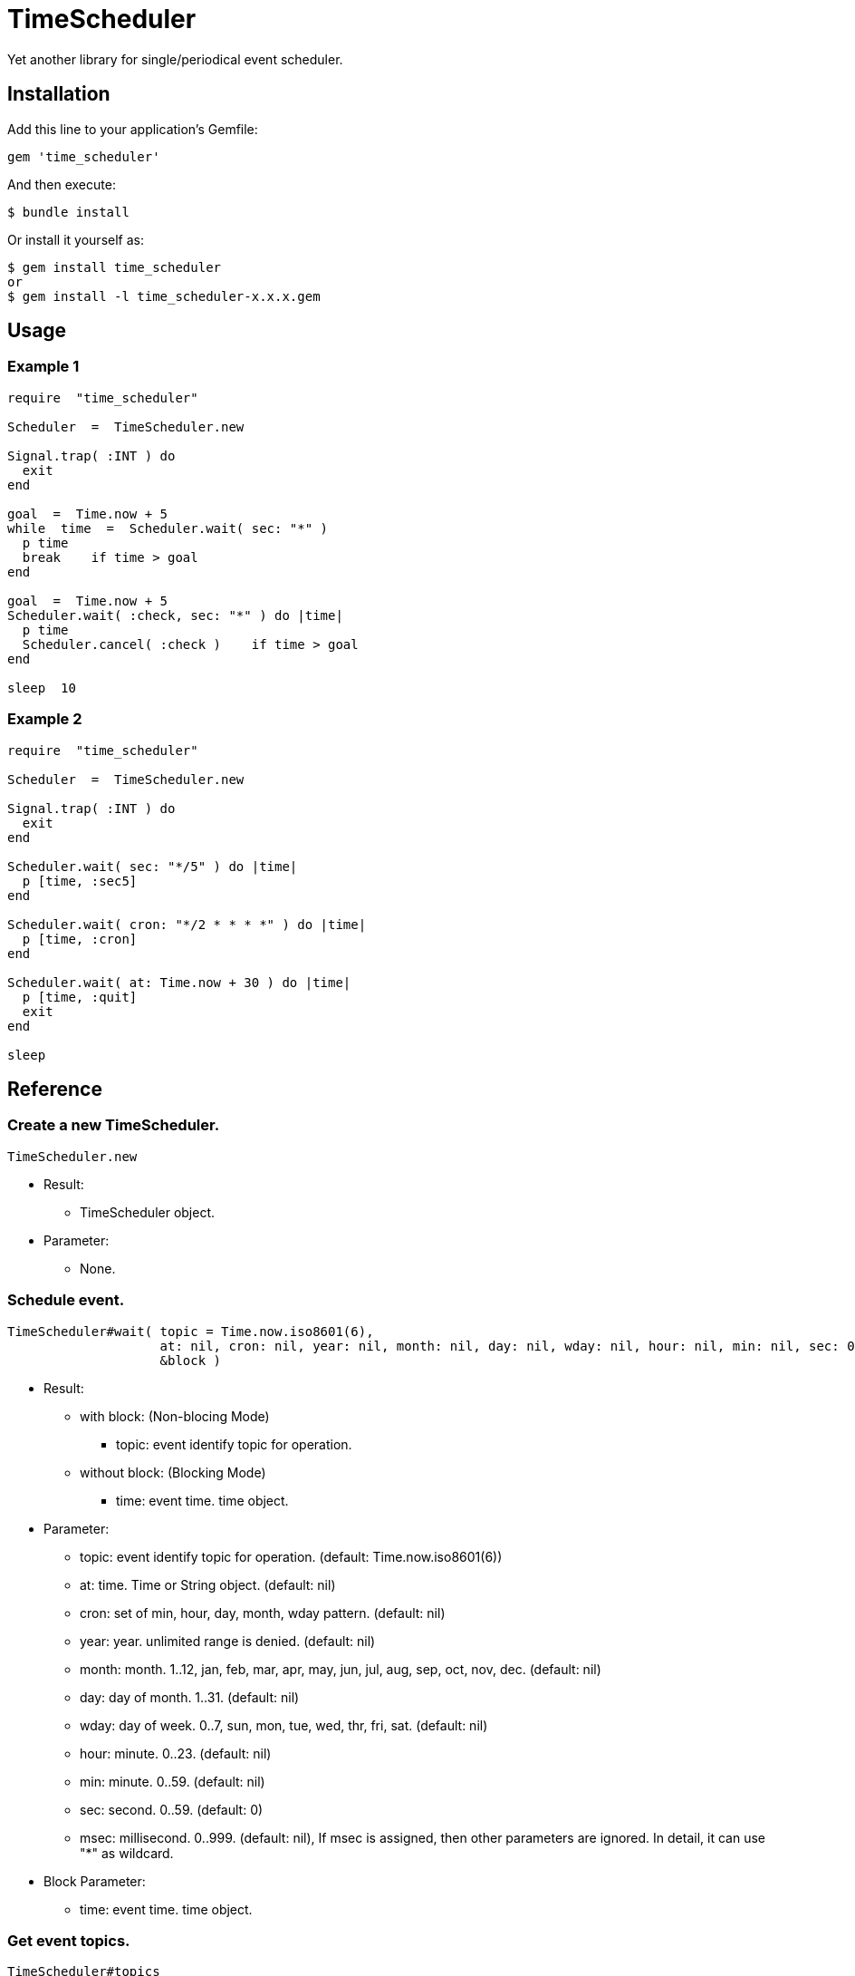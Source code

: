 = TimeScheduler

Yet another library for single/periodical event scheduler.

== Installation

Add this line to your application's Gemfile:

[source,ruby]
----
gem 'time_scheduler'
----

And then execute:

    $ bundle install

Or install it yourself as:

    $ gem install time_scheduler
    or
    $ gem install -l time_scheduler-x.x.x.gem

== Usage

=== Example 1

[source,ruby]
----
require  "time_scheduler"

Scheduler  =  TimeScheduler.new

Signal.trap( :INT ) do
  exit
end

goal  =  Time.now + 5
while  time  =  Scheduler.wait( sec: "*" )
  p time
  break    if time > goal
end

goal  =  Time.now + 5
Scheduler.wait( :check, sec: "*" ) do |time|
  p time
  Scheduler.cancel( :check )    if time > goal
end

sleep  10
----

=== Example 2

[source,ruby]
----
require  "time_scheduler"

Scheduler  =  TimeScheduler.new

Signal.trap( :INT ) do
  exit
end

Scheduler.wait( sec: "*/5" ) do |time|
  p [time, :sec5]
end

Scheduler.wait( cron: "*/2 * * * *" ) do |time|
  p [time, :cron]
end

Scheduler.wait( at: Time.now + 30 ) do |time|
  p [time, :quit]
  exit
end

sleep
----

== Reference

=== Create a new TimeScheduler.

[source,ruby]
----
TimeScheduler.new
----

* Result:
  ** TimeScheduler object.

* Parameter:
  ** None.

=== Schedule event.

[source,ruby]
----
TimeScheduler#wait( topic = Time.now.iso8601(6),
                    at: nil, cron: nil, year: nil, month: nil, day: nil, wday: nil, hour: nil, min: nil, sec: 0, msec: nil,
                    &block )
----

* Result:
  ** with block: (Non-blocing Mode)
    *** topic: event identify topic for operation.
  ** without block: (Blocking Mode)
    *** time: event time. time object.

* Parameter:
  ** topic:  event identify topic for operation. (default: Time.now.iso8601(6))
  ** at:  time. Time or String object. (default: nil)
  ** cron:  set of min, hour, day, month, wday pattern. (default: nil)
  ** year:  year. unlimited range is denied. (default: nil)
  ** month:  month. 1..12, jan, feb, mar, apr, may, jun, jul, aug, sep, oct, nov, dec. (default: nil)
  ** day:  day of month. 1..31. (default: nil)
  ** wday:  day of week. 0..7, sun, mon, tue, wed, thr, fri, sat. (default: nil)
  ** hour:  minute. 0..23. (default: nil)
  ** min:  minute. 0..59. (default: nil)
  ** sec:  second. 0..59. (default: 0)
  ** msec:  millisecond. 0..999. (default: nil), If msec is assigned, then other parameters are ignored.
    In detail, it can use "*" as wildcard.

* Block Parameter:
  ** time: event time. time object.

=== Get event topics.

[source,ruby]
----
TimeScheduler#topics
----

* Result:
  ** topics: array of topics.

* Parameter:
  ** none.

=== Cancel event.

[source,ruby]
----
TimeScheduler#cancel( *topics )
----

* Result:
  ** nil.

* Parameter:
  ** topic:  topic for cancel operation.

=== Check activity.

[source,ruby]
----
TimeScheduler#active?
----

* Result:
  ** false/true.

* Parameter:
  ** none.

=== Suspend all events.

[source,ruby]
----
TimeScheduler#suspend
----

* Result:
  ** nil.

* Parameter:
  ** none.

=== Resume all events.

[source,ruby]
----
TimeScheduler#resume
----

* Result:
  ** nil.

* Parameter:
  ** none.

== Caution

Because it is calculated in local time, it does not work as expected when switching to daylight saving time.

== Contributing

Bug reports and pull requests are welcome on GitHub at https://github.com/arimay/time_scheduler.

== License

The gem is available as open source under the terms of the http://opensource.org/licenses/MIT[MIT License].
